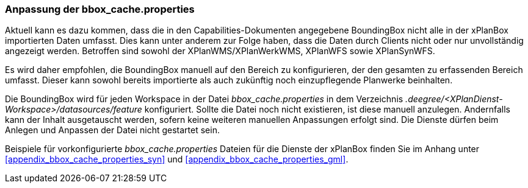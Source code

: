 [[konfiguration-bbox-cache-properties]]
=== Anpassung der bbox_cache.properties

Aktuell kann es dazu kommen, dass die in den Capabilities-Dokumenten angegebene BoundingBox nicht alle in der xPlanBox importierten Daten umfasst. Dies kann unter anderem zur Folge haben, dass die Daten durch Clients nicht oder nur unvollständig angezeigt werden. Betroffen sind sowohl der XPlanWMS/XPlanWerkWMS, XPlanWFS sowie XPlanSynWFS.

Es wird daher empfohlen, die BoundingBox manuell auf den Bereich zu konfigurieren, der den gesamten zu erfassenden Bereich umfasst. Dieser kann sowohl bereits importierte als auch zukünftig noch einzupflegende Planwerke beinhalten.

Die BoundingBox wird für jeden Workspace in der Datei _bbox_cache.properties_ in dem Verzeichnis _.deegree/<XPlanDienst-Workspace>/datasources/feature_ konfiguriert. Sollte die Datei noch nicht existieren, ist diese manuell anzulegen. Andernfalls kann der Inhalt ausgetauscht werden, sofern keine weiteren manuellen Anpassungen erfolgt sind. Die Dienste dürfen beim Anlegen und Anpassen der Datei nicht gestartet sein.

Beispiele für vorkonfigurierte _bbox_cache.properties_ Dateien für die Dienste der xPlanBox finden Sie im Anhang unter <<appendix_bbox_cache_properties_syn>> und <<appendix_bbox_cache_properties_gml>>.